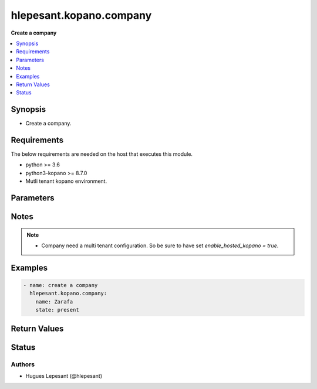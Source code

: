 .. _hlepesant.kopano.company_module:


**************************
hlepesant.kopano.company
**************************

**Create a company**


.. contents::
   :local:
   :depth: 1


Synopsis
--------
- Create a company.



Requirements
------------
The below requirements are needed on the host that executes this module.

- python >= 3.6
- python3-kopano >= 8.7.0
- Mutli tenant kopano environment.


Parameters
----------

.. raw:: html

    <table  border=0 cellpadding=0 class="documentation-table">
        <tr>
            <th colspan="1">Parameter</th>
            <th>Choices/<font color="blue">Defaults</font></th>
            <th width="100%">Comments</th>
        </tr>
        <tr>
            <td colspan="1">
                <div class="ansibleOptionAnchor" id="parameter-"></div>
                <b>server_socket</b>
                <a class="ansibleOptionLink" href="#parameter-" title="Permalink to this option"></a>
                <div style="font-size: small">
                    <span style="color: purple">string</span>
                </div>
            </td>
            <td>
            </td>
            <td>
              <div>Python-kopano will first look at the provided arguments to determine how and where to connect.</div>
              <div>If there are no such arguments, it will try to get useful settings from /etc/kopano/admin.cfg.</div>
              <div>If this also doesn’t exist, it will fall-back to the default UNIX socket.</div>
            </td>
        </tr>
        <tr>
            <td colspan="1">
                <div class="ansibleOptionAnchor" id="parameter-"></div>
                <b>sslkey_file</b>
                <a class="ansibleOptionLink" href="#parameter-" title="Permalink to this option"></a>
                <div style="font-size: small">
                    <span style="color: purple">path</span>
                </div>
            </td>
            <td>
            </td>
            <td>
                <div>Path to the certificate file.</div>
            </td>
        </tr>
        <tr>
            <td colspan="1">
                <div class="ansibleOptionAnchor" id="parameter-"></div>
                <b>sslkey_pass</b>
                <a class="ansibleOptionLink" href="#parameter-" title="Permalink to this option"></a>
                <div style="font-size: small">
                    <span style="color: purple">string</span>
                </div>
            </td>
            <td>
            </td>
            <td>
                    <div>The password used while creating the certificate.</div>
            </td>
        </tr>
        <tr>
            <td colspan="1">
                <div class="ansibleOptionAnchor" id="parameter-"></div>
                <b>name</b>
                <a class="ansibleOptionLink" href="#parameter-" title="Permalink to this option"></a>
                <div style="font-size: small">
                    <span style="color: purple">string</span>
                     / <span style="color: red">required</span>
                </div>
            </td>
            <td>
            </td>
            <td>
                    <div>The name of the company.</div>
            </td>
        </tr>
        <tr>
            <td>
                <div class="ansibleOptionAnchor" id="parameter-"></div>
                <b>state</b>
                <a class="ansibleOptionLink" href="#parameter-" title="Permalink to this option"></a>
                <div style="font-size: small">
                    <span style="color: purple">string</span>
                </div>
            </td>
            <td>
                    <ul style="margin: 0; padding: 0"><b>Choices:</b>
                                <li><div style="color: blue"><b>present</b>&nbsp;&larr;</div></li>
                                <li>absent</li>
                    </ul>
            </td>
            <td>
                    <div>Specifies the state of the company.</div>
            </td>
        </tr>
    </table>
    <br/>


Notes
-----

.. note::
   - Company need a multi tenant configuration. So be sure to have set `enable_hosted_kopano = true`.



Examples
--------

.. code-block:: yaml

    - name: create a company
      hlepesant.kopano.company:
        name: Zarafa
        state: present


Return Values
-------------


Status
------


Authors
~~~~~~~

- Hugues Lepesant (@hlepesant)
